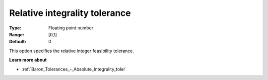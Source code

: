 .. _Baron_Tolerances_-_Relative_Integrality_toler:


Relative integrality tolerance
==============================



:Type:	Floating point number	
:Range:	[0,1]	
:Default:	0



This option specifies the relative integer feasibility tolerance.



**Learn more about** 

*	:ref:`Baron_Tolerances_-_Absolute_Integrality_toler` 
